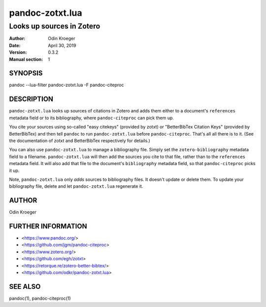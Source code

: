 ================
pandoc-zotxt.lua
================

--------------------------
Looks up sources in Zotero
--------------------------

:Author: Odin Kroeger
:Date: April 30, 2019
:Version: 0.3.2
:Manual section: 1


SYNOPSIS
========

pandoc --lua-filter pandoc-zotxt.lua -F pandoc-citeproc


DESCRIPTION
===========

``pandoc-zotxt.lua`` looks up sources of citations in Zotero and adds
them either to a document's ``references`` metadata field or to its
bibliography, where ``pandoc-citeproc`` can pick them up.

You cite your sources using so-called "easy citekeys" (provided by zotxt) or
"BetterBibTex Citation Keys" (provided by BetterBibTex) and then tell 
``pandoc`` to run ``pandoc-zotxt.lua`` before ``pandoc-citeproc``.
That's all all there is to it. (See the documentation of zotxt and 
BetterBibTex respectively for details.)

You can also use ``pandoc-zotxt.lua`` to manage a bibliography file.
Simply set the ``zotero-bibliography`` metadata field to a filename.
``pandoc-zotxt.lua`` will then add the sources you cite to that file,
rather than to the ``references`` metadata field. It will also add
that file to the document's ``bibliography`` metadata field, so
that ``pandoc-citeproc`` picks it up.

Note, ``pandoc-zotxt.lua`` only *adds* sources to bibliography files.
It doesn't update or delete them. To update your bibliography file,
delete and let ``pandoc-zotxt.lua`` regenerate it.


AUTHOR
======

Odin Kroeger


FURTHER INFORMATION
===================

* <https://www.pandoc.org/>
* <https://github.com/jgm/pandoc-citeproc>
* <https://www.zotero.org/>
* <https://github.com/egh/zotxt>
* <https://retorque.re/zotero-better-bibtex/>
* <https://github.com/odkr/pandoc-zotxt.lua>


SEE ALSO
========

pandoc(1), pandoc-citeproc(1)
